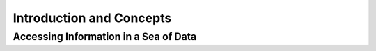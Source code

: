 Introduction and Concepts
=========================

Accessing Information in a Sea of Data
--------------------------------------


